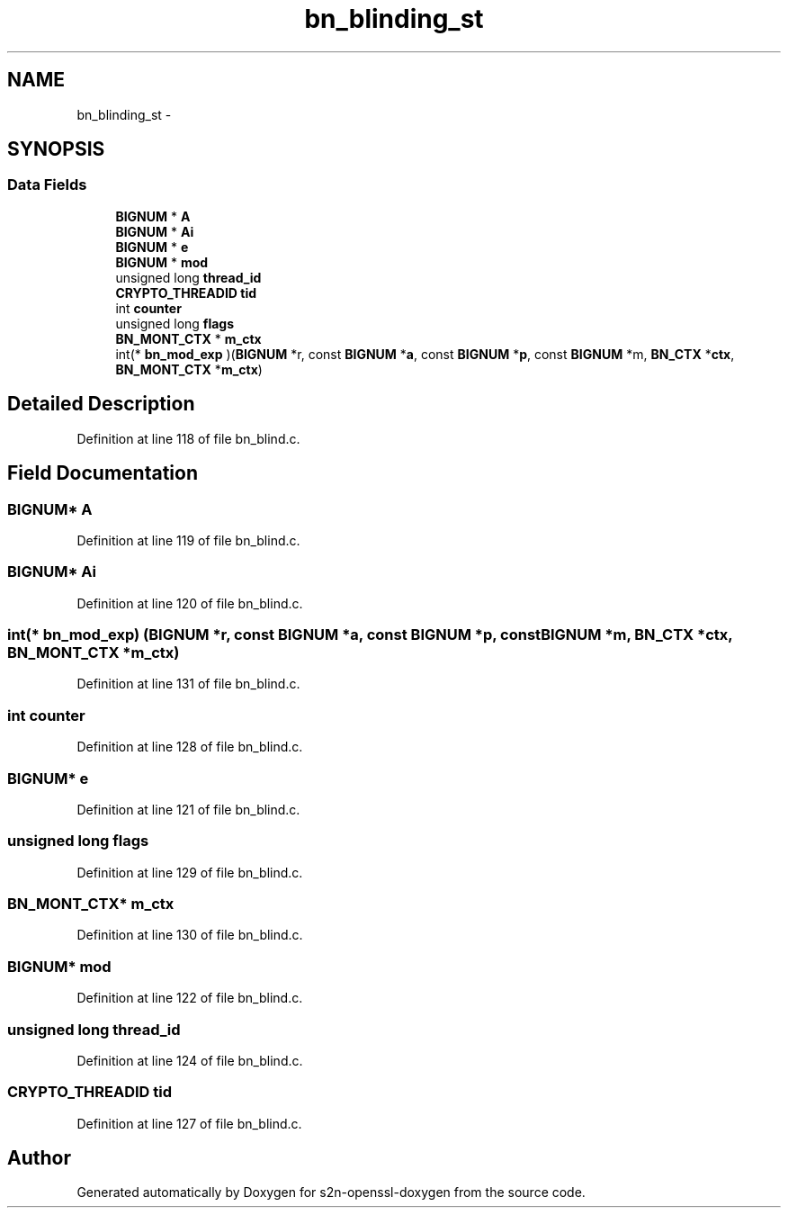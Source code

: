 .TH "bn_blinding_st" 3 "Thu Jun 30 2016" "s2n-openssl-doxygen" \" -*- nroff -*-
.ad l
.nh
.SH NAME
bn_blinding_st \- 
.SH SYNOPSIS
.br
.PP
.SS "Data Fields"

.in +1c
.ti -1c
.RI "\fBBIGNUM\fP * \fBA\fP"
.br
.ti -1c
.RI "\fBBIGNUM\fP * \fBAi\fP"
.br
.ti -1c
.RI "\fBBIGNUM\fP * \fBe\fP"
.br
.ti -1c
.RI "\fBBIGNUM\fP * \fBmod\fP"
.br
.ti -1c
.RI "unsigned long \fBthread_id\fP"
.br
.ti -1c
.RI "\fBCRYPTO_THREADID\fP \fBtid\fP"
.br
.ti -1c
.RI "int \fBcounter\fP"
.br
.ti -1c
.RI "unsigned long \fBflags\fP"
.br
.ti -1c
.RI "\fBBN_MONT_CTX\fP * \fBm_ctx\fP"
.br
.ti -1c
.RI "int(* \fBbn_mod_exp\fP )(\fBBIGNUM\fP *r, const \fBBIGNUM\fP *\fBa\fP, const \fBBIGNUM\fP *\fBp\fP, const \fBBIGNUM\fP *m, \fBBN_CTX\fP *\fBctx\fP, \fBBN_MONT_CTX\fP *\fBm_ctx\fP)"
.br
.in -1c
.SH "Detailed Description"
.PP 
Definition at line 118 of file bn_blind\&.c\&.
.SH "Field Documentation"
.PP 
.SS "\fBBIGNUM\fP* A"

.PP
Definition at line 119 of file bn_blind\&.c\&.
.SS "\fBBIGNUM\fP* Ai"

.PP
Definition at line 120 of file bn_blind\&.c\&.
.SS "int(* bn_mod_exp) (\fBBIGNUM\fP *r, const \fBBIGNUM\fP *\fBa\fP, const \fBBIGNUM\fP *\fBp\fP, const \fBBIGNUM\fP *m, \fBBN_CTX\fP *\fBctx\fP, \fBBN_MONT_CTX\fP *\fBm_ctx\fP)"

.PP
Definition at line 131 of file bn_blind\&.c\&.
.SS "int counter"

.PP
Definition at line 128 of file bn_blind\&.c\&.
.SS "\fBBIGNUM\fP* e"

.PP
Definition at line 121 of file bn_blind\&.c\&.
.SS "unsigned long flags"

.PP
Definition at line 129 of file bn_blind\&.c\&.
.SS "\fBBN_MONT_CTX\fP* m_ctx"

.PP
Definition at line 130 of file bn_blind\&.c\&.
.SS "\fBBIGNUM\fP* mod"

.PP
Definition at line 122 of file bn_blind\&.c\&.
.SS "unsigned long thread_id"

.PP
Definition at line 124 of file bn_blind\&.c\&.
.SS "\fBCRYPTO_THREADID\fP tid"

.PP
Definition at line 127 of file bn_blind\&.c\&.

.SH "Author"
.PP 
Generated automatically by Doxygen for s2n-openssl-doxygen from the source code\&.
